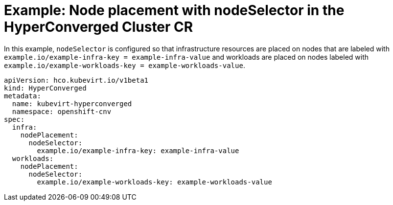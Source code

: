 // Module included in the following assemblies:
//
// * virt/install/virt-specifying-nodes-for-virtualization-components.adoc

[id="virt-example-node-placement-node-selector-hyperconverged-cr_{context}"]
= Example: Node placement with nodeSelector in the HyperConverged Cluster CR

[role="_abstract"]
In this example, `nodeSelector` is configured so that infrastructure resources are placed on nodes that are labeled with `example.io/example-infra-key = example-infra-value` and workloads are placed on nodes labeled with `example.io/example-workloads-key = example-workloads-value`.

[source,yaml]
----
apiVersion: hco.kubevirt.io/v1beta1
kind: HyperConverged
metadata:
  name: kubevirt-hyperconverged
  namespace: openshift-cnv
spec:
  infra:
    nodePlacement:
      nodeSelector:
        example.io/example-infra-key: example-infra-value
  workloads:
    nodePlacement:
      nodeSelector:
        example.io/example-workloads-key: example-workloads-value
----